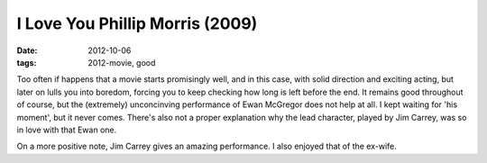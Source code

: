 I Love You Phillip Morris (2009)
================================

:date: 2012-10-06
:tags: 2012-movie, good



Too often if happens that a movie starts promisingly well, and in this
case, with solid direction and exciting acting, but later on lulls you
into boredom, forcing you to keep checking how long is left before the
end. It remains good throughout of course, but the (extremely)
unconcinving performance of Ewan McGregor does not help at all. I kept
waiting for 'his moment', but it never comes. There's also not a proper
explanation why the lead character, played by Jim Carrey, was so in love
with that Ewan one.

On a more positive note, Jim Carrey gives an amazing performance. I also
enjoyed that of the ex-wife.
